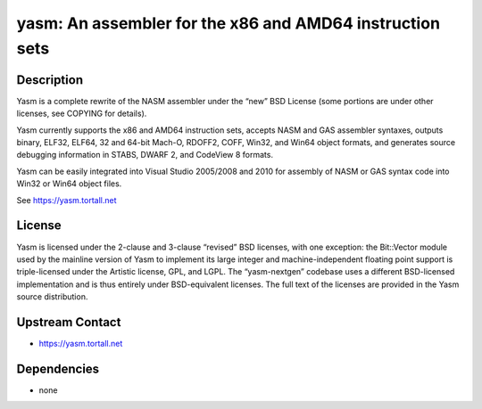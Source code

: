 yasm: An assembler for the x86 and AMD64 instruction sets
=========================================================

Description
-----------

Yasm is a complete rewrite of the NASM assembler under the “new” BSD
License (some portions are under other licenses, see COPYING for
details).

Yasm currently supports the x86 and AMD64 instruction sets, accepts NASM
and GAS assembler syntaxes, outputs binary, ELF32, ELF64, 32 and 64-bit
Mach-O, RDOFF2, COFF, Win32, and Win64 object formats, and generates
source debugging information in STABS, DWARF 2, and CodeView 8 formats.

Yasm can be easily integrated into Visual Studio 2005/2008 and 2010 for
assembly of NASM or GAS syntax code into Win32 or Win64 object files.

See https://yasm.tortall.net

License
-------

Yasm is licensed under the 2-clause and 3-clause “revised” BSD licenses,
with one exception: the Bit::Vector module used by the mainline version
of Yasm to implement its large integer and machine-independent floating
point support is triple-licensed under the Artistic license, GPL, and
LGPL. The “yasm-nextgen” codebase uses a different BSD-licensed
implementation and is thus entirely under BSD-equivalent licenses. The
full text of the licenses are provided in the Yasm source distribution.


Upstream Contact
----------------

-  https://yasm.tortall.net

Dependencies
------------

-  none
